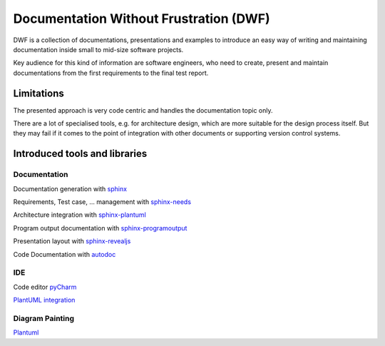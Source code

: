 Documentation Without Frustration (DWF)
=======================================

DWF is a collection of documentations, presentations and examples to introduce an
easy way of writing and maintaining documentation inside small to mid-size software projects.

Key audience for this kind of information are software engineers, who need to create, present and maintain
documentations from the first requirements to the final test report.

Limitations
-----------

The presented approach is very code centric and handles the documentation topic only.

There are a lot of specialised tools, e.g. for architecture design, which are more suitable for the design process
itself. But they may fail if it comes to the point of integration with other documents or supporting
version control systems.



Introduced tools and libraries
------------------------------

Documentation
*************

Documentation generation with `sphinx <http://www.sphinx-doc.org/en/stable/>`_

Requirements, Test case, ... management with `sphinx-needs <http://sphinxcontrib-needs.readthedocs.io/en/latest/>`_

Architecture integration with `sphinx-plantuml <https://pypi.python.org/pypi/sphinxcontrib-plantuml>`_

Program output documentation with `sphinx-programoutput <https://pythonhosted.org/sphinxcontrib-programoutput/>`_

Presentation layout with `sphinx-revealjs <https://pypi.python.org/pypi/sphinxjp.themes.revealjs/>`_

Code Documentation with `autodoc <http://www.sphinx-doc.org/en/stable/ext/autodoc.html>`_

IDE
***

Code editor `pyCharm <https://www.jetbrains.com/pycharm/>`_

`PlantUML integration <https://plugins.jetbrains.com/plugin/7017-plantuml-integration>`_

Diagram Painting
****************

`Plantuml <http://plantuml.com/>`_






